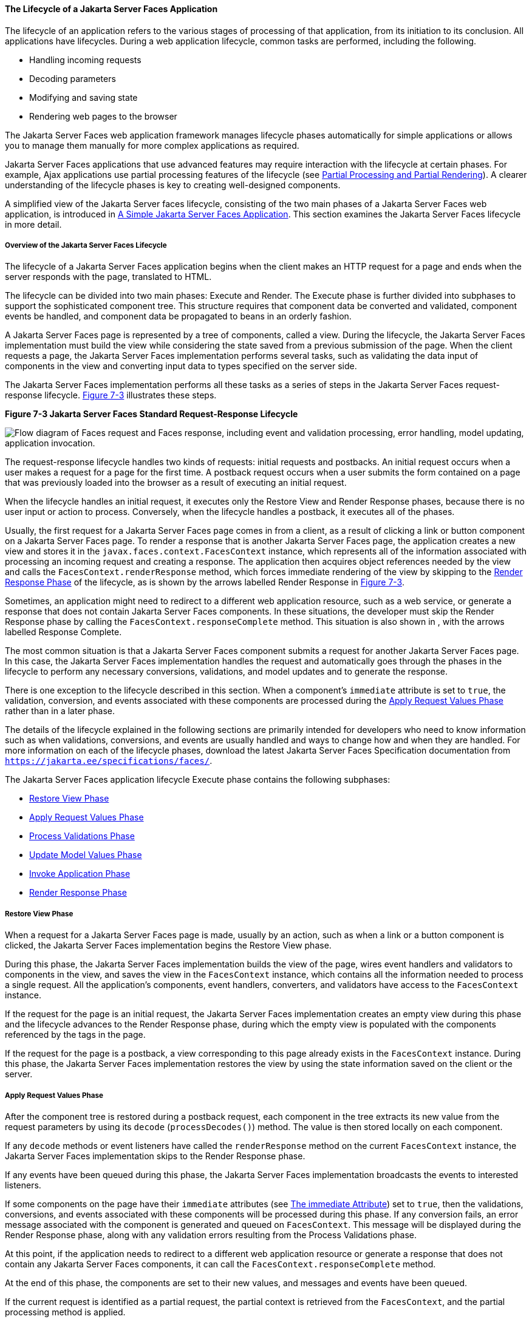 [[BNAQQ]][[the-lifecycle-of-a-javaserver-faces-application]]

==== The Lifecycle of a Jakarta Server Faces Application

The lifecycle of an application refers to the various stages of
processing of that application, from its initiation to its conclusion.
All applications have lifecycles. During a web application lifecycle,
common tasks are performed, including the following.

* Handling incoming requests
* Decoding parameters
* Modifying and saving state
* Rendering web pages to the browser

The Jakarta Server Faces web application framework manages lifecycle phases
automatically for simple applications or allows you to manage them
manually for more complex applications as required.

Jakarta Server Faces applications that use advanced features may require
interaction with the lifecycle at certain phases. For example, Ajax
applications use partial processing features of the lifecycle (see
link:jsf-intro008.html#GKNOJ[Partial Processing and Partial Rendering]).
A clearer understanding of the lifecycle phases is key to creating
well-designed components.

A simplified view of the Jakarta Server faces lifecycle, consisting of the
two main phases of a Jakarta Server Faces web application, is introduced in
link:jsf-intro004.html#GJAAM[A Simple Jakarta Server Faces Application]. This
section examines the Jakarta Server Faces lifecycle in more detail.

[[GLPRC]][[overview-of-the-javaserver-faces-lifecycle]]

===== Overview of the Jakarta Server Faces Lifecycle

The lifecycle of a Jakarta Server Faces application begins when the client
makes an HTTP request for a page and ends when the server responds with
the page, translated to HTML.

The lifecycle can be divided into two main phases: Execute and Render.
The Execute phase is further divided into subphases to support the
sophisticated component tree. This structure requires that component
data be converted and validated, component events be handled, and
component data be propagated to beans in an orderly fashion.

A Jakarta Server Faces page is represented by a tree of components, called a
view. During the lifecycle, the Jakarta Server Faces implementation must
build the view while considering the state saved from a previous
submission of the page. When the client requests a page, the Jakarta Server
Faces implementation performs several tasks, such as validating the data
input of components in the view and converting input data to types
specified on the server side.

The Jakarta Server Faces implementation performs all these tasks as a series
of steps in the Jakarta Server Faces request-response lifecycle.
link:#BNAQR[Figure 7-3] illustrates these steps.

[[BNAQR]]

.*Figure 7-3 Jakarta Server Faces Standard Request-Response Lifecycle*
image:jakartaeett_dt_016.png[
"Flow diagram of Faces request and Faces response, including event and
validation processing, error handling, model updating, application
invocation."]

The request-response lifecycle handles two kinds of requests: initial
requests and postbacks. An initial request occurs when a user makes a
request for a page for the first time. A postback request occurs when a
user submits the form contained on a page that was previously loaded
into the browser as a result of executing an initial request.

When the lifecycle handles an initial request, it executes only the
Restore View and Render Response phases, because there is no user input
or action to process. Conversely, when the lifecycle handles a postback,
it executes all of the phases.

Usually, the first request for a Jakarta Server Faces page comes in from a
client, as a result of clicking a link or button component on a
Jakarta Server Faces page. To render a response that is another Jakarta Server
Faces page, the application creates a new view and stores it in the
`javax.faces.context.FacesContext` instance, which represents all of the
information associated with processing an incoming request and creating
a response. The application then acquires object references needed by
the view and calls the `FacesContext.renderResponse` method, which
forces immediate rendering of the view by skipping to the
link:#BNAQX[Render Response Phase] of the lifecycle, as is shown by the
arrows labelled Render Response in link:#BNAQR[Figure 7-3].

Sometimes, an application might need to redirect to a different web
application resource, such as a web service, or generate a response that
does not contain Jakarta Server Faces components. In these situations, the
developer must skip the Render Response phase by calling the
`FacesContext.responseComplete` method. This situation is also shown in
, with the arrows labelled Response Complete.

The most common situation is that a Jakarta Server Faces component submits a
request for another Jakarta Server Faces page. In this case, the Jakarta Server
Faces implementation handles the request and automatically goes through
the phases in the lifecycle to perform any necessary conversions,
validations, and model updates and to generate the response.

There is one exception to the lifecycle described in this section. When
a component's `immediate` attribute is set to `true`, the validation,
conversion, and events associated with these components are processed
during the link:#BNAQT[Apply Request Values Phase] rather than in a
later phase.

The details of the lifecycle explained in the following sections are
primarily intended for developers who need to know information such as
when validations, conversions, and events are usually handled and ways
to change how and when they are handled. For more information on each of
the lifecycle phases, download the latest Jakarta Server Faces Specification
documentation from `https://jakarta.ee/specifications/faces/`.

The Jakarta Server Faces application lifecycle Execute phase contains the
following subphases:

* link:#BNAQS[Restore View Phase]
* link:#BNAQT[Apply Request Values Phase]
* link:#GJSBP[Process Validations Phase]
* link:#BNAQV[Update Model Values Phase]
* link:#BNAQW[Invoke Application Phase]
* link:#BNAQX[Render Response Phase]

[[BNAQS]][[restore-view-phase]]

===== Restore View Phase

When a request for a Jakarta Server Faces page is made, usually by an
action, such as when a link or a button component is clicked, the
Jakarta Server Faces implementation begins the Restore View phase.

During this phase, the Jakarta Server Faces implementation builds the view
of the page, wires event handlers and validators to components in the
view, and saves the view in the `FacesContext` instance, which contains
all the information needed to process a single request. All the
application's components, event handlers, converters, and validators
have access to the `FacesContext` instance.

If the request for the page is an initial request, the Jakarta Server Faces
implementation creates an empty view during this phase and the lifecycle
advances to the Render Response phase, during which the empty view is
populated with the components referenced by the tags in the page.

If the request for the page is a postback, a view corresponding to this
page already exists in the `FacesContext` instance. During this phase,
the Jakarta Server Faces implementation restores the view by using the state
information saved on the client or the server.

[[BNAQT]][[apply-request-values-phase]]

===== Apply Request Values Phase

After the component tree is restored during a postback request, each
component in the tree extracts its new value from the request parameters
by using its `decode` (`processDecodes()`) method. The value is then
stored locally on each component.

If any `decode` methods or event listeners have called the
`renderResponse` method on the current `FacesContext` instance, the
Jakarta Server Faces implementation skips to the Render Response phase.

If any events have been queued during this phase, the Jakarta Server Faces
implementation broadcasts the events to interested listeners.

If some components on the page have their `immediate` attributes (see
link:jsf-page/jsf-page002.html#BNARI[The immediate Attribute]) set to `true`, then
the validations, conversions, and events associated with these
components will be processed during this phase. If any conversion fails,
an error message associated with the component is generated and queued
on `FacesContext`. This message will be displayed during the Render
Response phase, along with any validation errors resulting from the
Process Validations phase.

At this point, if the application needs to redirect to a different web
application resource or generate a response that does not contain any
Jakarta Server Faces components, it can call the
`FacesContext.responseComplete` method.

At the end of this phase, the components are set to their new values,
and messages and events have been queued.

If the current request is identified as a partial request, the partial
context is retrieved from the `FacesContext`, and the partial processing
method is applied.

[[GJSBP]][[process-validations-phase]]

===== Process Validations Phase

During this phase, the Jakarta Server Faces implementation processes all
validators registered on the components in the tree by using its
`validate` (`processValidators`) method. It examines the component
attributes that specify the rules for the validation and compares these
rules to the local value stored for the component. The Jakarta Server Faces
implementation also completes conversions for input components that do
not have the `immediate` attribute set to true.

If the local value is invalid, or if any conversion fails, the
Jakarta Server Faces implementation adds an error message to the
`FacesContext` instance, and the lifecycle advances directly to the
Render Response phase so that the page is rendered again with the error
messages displayed. If there were conversion errors from the Apply
Request Values phase, the messages for these errors are also displayed.

If any `validate` methods or event listeners have called the
`renderResponse` method on the current `FacesContext`, the Jakarta Server
Faces implementation skips to the Render Response phase.

At this point, if the application needs to redirect to a different web
application resource or generate a response that does not contain any
Jakarta Server Faces components, it can call the
`FacesContext.responseComplete` method.

If events have been queued during this phase, the Jakarta Server Faces
implementation broadcasts them to interested listeners.

If the current request is identified as a partial request, the partial
context is retrieved from the `FacesContext`, and the partial processing
method is applied.

[[BNAQV]][[update-model-values-phase]]

===== Update Model Values Phase

After the Jakarta Server Faces implementation determines that the data is
valid, it traverses the component tree and sets the corresponding
server-side object properties to the components' local values. The
Jakarta Server Faces implementation updates only the bean properties pointed
at by an input component's `value` attribute. If the local data cannot
be converted to the types specified by the bean properties, the
lifecycle advances directly to the Render Response phase so that the
page is re-rendered with errors displayed. This is similar to what
happens with validation errors.

If any `updateModels` methods or any listeners have called the
`renderResponse` method on the current `FacesContext` instance, the
Jakarta Server Faces implementation skips to the Render Response phase.

At this point, if the application needs to redirect to a different web
application resource or generate a response that does not contain any
Jakarta Server Faces components, it can call the
`FacesContext.responseComplete` method.

If any events have been queued during this phase, the Jakarta Server Faces
implementation broadcasts them to interested listeners.

If the current request is identified as a partial request, the partial
context is retrieved from the `FacesContext`, and the partial processing
method is applied.

[[BNAQW]][[invoke-application-phase]]

===== Invoke Application Phase

During this phase, the Jakarta Server Faces implementation handles any
application-level events, such as submitting a form or linking to
another page.

At this point, if the application needs to redirect to a different web
application resource or generate a response that does not contain any
Jakarta Server Faces components, it can call the
`FacesContext.responseComplete` method.

If the view being processed was reconstructed from state information
from a previous request and if a component has fired an event, these
events are broadcast to interested listeners.

Finally, the Jakarta Server Faces implementation transfers control to the
Render Response phase.

[[BNAQX]][[render-response-phase]]

===== Render Response Phase

During this phase, Jakarta Server Faces builds the view and delegates
authority to the appropriate resource for rendering the pages.

If this is an initial request, the components that are represented on
the page will be added to the component tree. If this is not an initial
request, the components are already added to the tree and need not be
added again.

If the request is a postback and errors were encountered during the
Apply Request Values phase, Process Validations phase, or Update Model
Values phase, the original page is rendered again during this phase. If
the pages contain `h:message` or `h:messages` tags, any queued error
messages are displayed on the page.

After the content of the view is rendered, the state of the response is
saved so that subsequent requests can access it. The saved state is
available to the Restore View phase.
